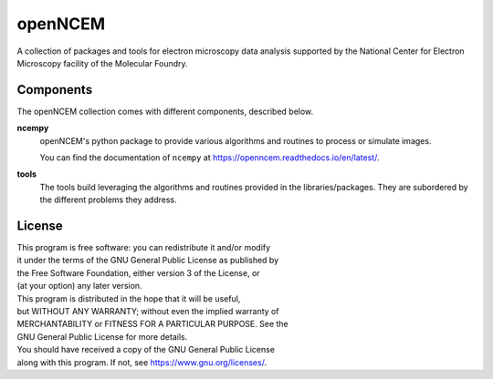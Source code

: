 ========
openNCEM
========

A collection of packages and tools for electron microscopy data analysis supported by the National Center for Electron Microscopy facility of the Molecular Foundry.

Components
----------

The openNCEM collection comes with different components, described below.

**ncempy**
    openNCEM's python package to provide various algorithms and routines to process or simulate images.
    
    You can find the documentation of ``ncempy`` at https://openncem.readthedocs.io/en/latest/.

**tools**
    The tools build leveraging the algorithms and routines provided in the libraries/packages. They are subordered by the different problems they address.

License
-------

|    This program is free software: you can redistribute it and/or modify
|    it under the terms of the GNU General Public License as published by
|    the Free Software Foundation, either version 3 of the License, or
|    (at your option) any later version.

|    This program is distributed in the hope that it will be useful,
|    but WITHOUT ANY WARRANTY; without even the implied warranty of
|    MERCHANTABILITY or FITNESS FOR A PARTICULAR PURPOSE.  See the
|    GNU General Public License for more details.

|    You should have received a copy of the GNU General Public License
|    along with this program.  If not, see https://www.gnu.org/licenses/.
